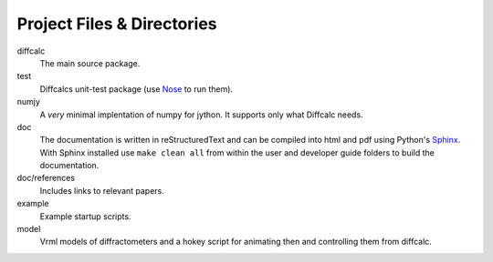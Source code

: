 Project Files & Directories
===========================

diffcalc
   The main source package.

test
   Diffcalcs unit-test package (use Nose_ to run them).

numjy
   A *very* minimal implentation of numpy for jython. It supports only what
   Diffcalc needs.
   
doc
   The documentation is written in reStructuredText and can be compiled into
   html and pdf using Python's `Sphinx <http://sphinx.pocoo.org>`_. With Sphinx
   installed use ``make clean all`` from within the user and developer guide
   folders to build the documentation.

doc/references
   Includes links to relevant papers.

example
   Example startup scripts.
 
model
   Vrml models of diffractometers and a hokey script for animating then and
   controlling them from diffcalc.

.. _Nose: http://readthedocs.org/docs/nose/en/latest/